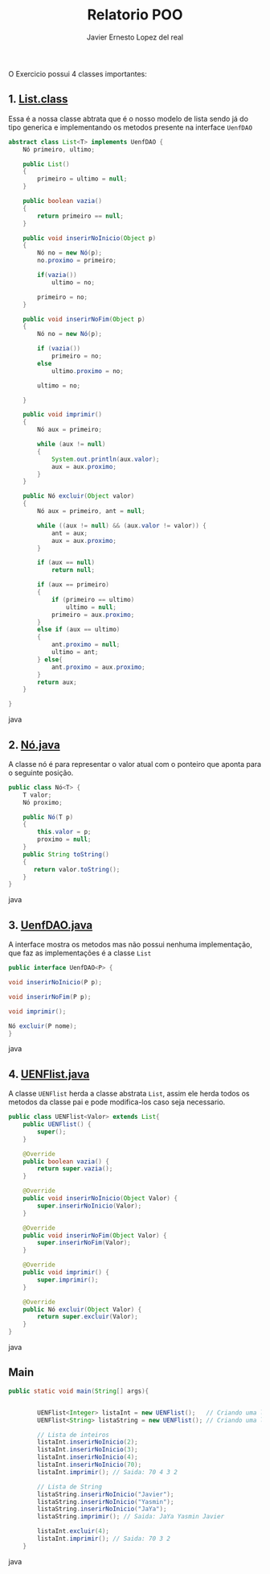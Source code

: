 #+title: Relatorio POO
#+author: Javier Ernesto Lopez del real
#+email: javierernesto2000@gmail.com

O Exercicio possui 4 classes importantes:

** 1. [[https://github.com/Javiercuba/Exercicio-POO/blob/master/out/production/untitled104/com/poo/List.class][List.class]]
Essa é a nossa classe abtrata que é o nosso modelo de lista sendo já do tipo generica e implementando os metodos presente na interface =UenfDAO=

#+begin_src java
abstract class List<T> implements UenfDAO {
    Nó primeiro, ultimo;

    public List()
    {
        primeiro = ultimo = null;
    }

    public boolean vazia()
    {
        return primeiro == null;
    }

    public void inserirNoInicio(Object p)
    {
        Nó no = new Nó(p);
        no.proximo = primeiro;

        if(vazia())
            ultimo = no;

        primeiro = no;
    }

    public void inserirNoFim(Object p)
    {
        Nó no = new Nó(p);

        if (vazia())
            primeiro = no;
        else
            ultimo.proximo = no;

        ultimo = no;

    }

    public void imprimir()
    {
        Nó aux = primeiro;

        while (aux != null)
        {
            System.out.println(aux.valor);
            aux = aux.proximo;
        }
    }

    public Nó excluir(Object valor)
    {
        Nó aux = primeiro, ant = null;

        while ((aux != null) && (aux.valor != valor)) {
            ant = aux;
            aux = aux.proximo;
        }

        if (aux == null)
            return null;

        if (aux == primeiro)
        {
            if (primeiro == ultimo)
                ultimo = null;
            primeiro = aux.proximo;
        }
        else if (aux == ultimo)
        {
            ant.proximo = null;
            ultimo = ant;
        } else{
            ant.proximo = aux.proximo;
        }
        return aux;
    }

}
#+end_src java


** 2. [[https://github.com/Javiercuba/Exercicio-POO/blob/master/out/production/untitled104/com/poo/List.class][Nó.java]]
A classe nó é para representar o valor atual com o ponteiro que aponta para o seguinte posição.

#+begin_src java
public class Nó<T> {
    T valor;
    Nó proximo;

    public Nó(T p)
    {
        this.valor = p;
        proximo = null;
    }
    public String toString()
    {
       return valor.toString();
    }
}
#+end_src java

** 3. [[https://github.com/Javiercuba/Exercicio-POO/blob/master/out/production/untitled104/com/poo/List.class][UenfDAO.java]]
A interface mostra os metodos mas não possui nenhuma implementação, que faz as implementações é a classe =List=


#+begin_src java
public interface UenfDAO<P> {

void inserirNoInicio(P p);

void inserirNoFim(P p);

void imprimir();

Nó excluir(P nome);
}

#+end_src java

** 4. [[https://github.com/Javiercuba/Exercicio-POO/blob/master/out/production/untitled104/com/poo/List.class][UENFlist.java]]
A classe =UENFlist= herda a classe abstrata =List=, assim ele herda todos os metodos da classe pai e pode modifica-los caso seja necessario.


#+begin_src java
public class UENFlist<Valor> extends List{
    public UENFlist() {
        super();
    }

    @Override
    public boolean vazia() {
        return super.vazia();
    }

    @Override
    public void inserirNoInicio(Object Valor) {
        super.inserirNoInicio(Valor);
    }

    @Override
    public void inserirNoFim(Object Valor) {
        super.inserirNoFim(Valor);
    }

    @Override
    public void imprimir() {
        super.imprimir();
    }

    @Override
    public Nó excluir(Object Valor) {
        return super.excluir(Valor);
    }
}
#+end_src java

** Main


#+begin_src java
public static void main(String[] args){


        UENFlist<Integer> listaInt = new UENFlist();   // Criando uma lista do tipo inteiro
        UENFlist<String> listaString = new UENFlist(); // Criando uma lista do tipo String

        // Lista de inteiros
        listaInt.inserirNoInicio(2);
        listaInt.inserirNoInicio(3);
        listaInt.inserirNoInicio(4);
        listaInt.inserirNoInicio(70);
        listaInt.imprimir(); // Saida: 70 4 3 2 

        // Lista de String
        listaString.inserirNoInicio("Javier");
        listaString.inserirNoInicio("Yasmin");
        listaString.inserirNoInicio("JaYa");
        listaString.imprimir(); // Saida: JaYa Yasmin Javier 

        listaInt.excluir(4);
        listaInt.imprimir(); // Saida: 70 3 2 
    }
#+end_src java







